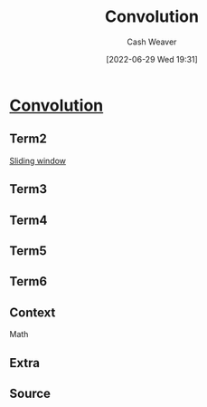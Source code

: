 :PROPERTIES:
:ID:       4a246de2-16ae-4fa6-abaa-7cfb533eccdb
:ROAM_ALIASES: "Sliding window"
:END:
#+title: Convolution
#+author: Cash Weaver
#+date: [2022-06-29 Wed 19:31]
#+filetags: :concept:
* Anki :noexport:
:PROPERTIES:
:ANKI_DECK: Default
:END:
* [[id:4a246de2-16ae-4fa6-abaa-7cfb533eccdb][Convolution]]
:PROPERTIES:
:ANKI_DECK: Default
:ANKI_NOTE_TYPE: AKA
:ANKI_NOTE_ID: 1656857091708
:ANKI_FAILURE_REASON: Invalid function: s-lex-format
:END:
** Term2
[[id:4a246de2-16ae-4fa6-abaa-7cfb533eccdb][Sliding window]]
** Term3
** Term4
** Term5
** Term6
** Context
Math
** Extra
** Source



